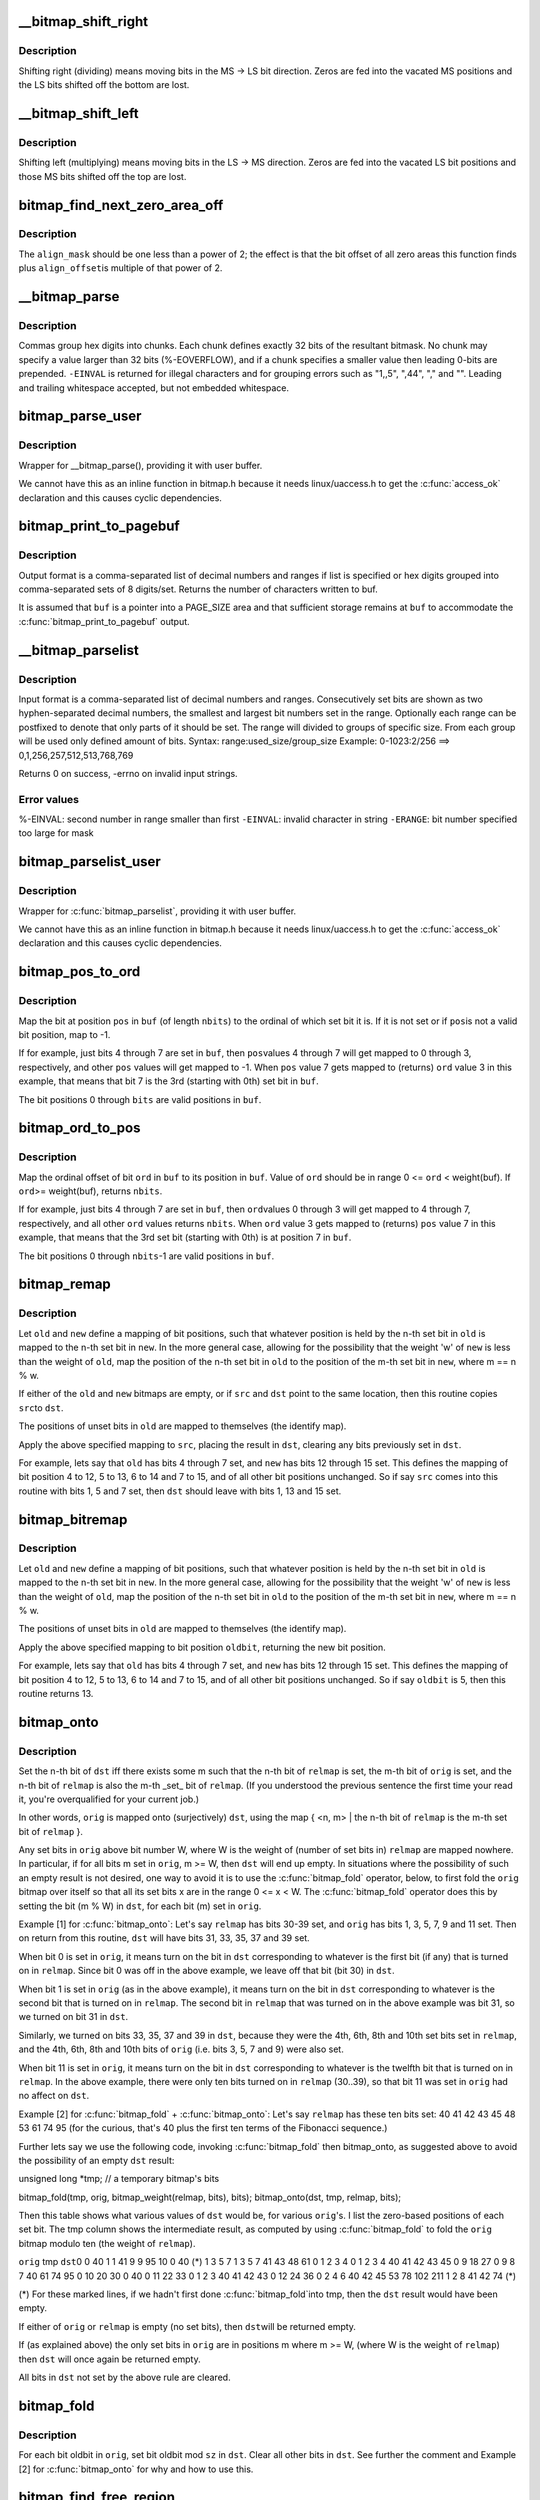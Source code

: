 .. -*- coding: utf-8; mode: rst -*-
.. src-file: lib/bitmap.c

.. _`__bitmap_shift_right`:

__bitmap_shift_right
====================

.. c:function:: void __bitmap_shift_right(unsigned long *dst, const unsigned long *src, unsigned shift, unsigned nbits)

    logical right shift of the bits in a bitmap

    :param unsigned long \*dst:
        destination bitmap

    :param const unsigned long \*src:
        source bitmap

    :param unsigned shift:
        shift by this many bits

    :param unsigned nbits:
        bitmap size, in bits

.. _`__bitmap_shift_right.description`:

Description
-----------

Shifting right (dividing) means moving bits in the MS -> LS bit
direction.  Zeros are fed into the vacated MS positions and the
LS bits shifted off the bottom are lost.

.. _`__bitmap_shift_left`:

__bitmap_shift_left
===================

.. c:function:: void __bitmap_shift_left(unsigned long *dst, const unsigned long *src, unsigned int shift, unsigned int nbits)

    logical left shift of the bits in a bitmap

    :param unsigned long \*dst:
        destination bitmap

    :param const unsigned long \*src:
        source bitmap

    :param unsigned int shift:
        shift by this many bits

    :param unsigned int nbits:
        bitmap size, in bits

.. _`__bitmap_shift_left.description`:

Description
-----------

Shifting left (multiplying) means moving bits in the LS -> MS
direction.  Zeros are fed into the vacated LS bit positions
and those MS bits shifted off the top are lost.

.. _`bitmap_find_next_zero_area_off`:

bitmap_find_next_zero_area_off
==============================

.. c:function:: unsigned long bitmap_find_next_zero_area_off(unsigned long *map, unsigned long size, unsigned long start, unsigned int nr, unsigned long align_mask, unsigned long align_offset)

    find a contiguous aligned zero area

    :param unsigned long \*map:
        The address to base the search on

    :param unsigned long size:
        The bitmap size in bits

    :param unsigned long start:
        The bitnumber to start searching at

    :param unsigned int nr:
        The number of zeroed bits we're looking for

    :param unsigned long align_mask:
        Alignment mask for zero area

    :param unsigned long align_offset:
        Alignment offset for zero area.

.. _`bitmap_find_next_zero_area_off.description`:

Description
-----------

The \ ``align_mask``\  should be one less than a power of 2; the effect is that
the bit offset of all zero areas this function finds plus \ ``align_offset``\ 
is multiple of that power of 2.

.. _`__bitmap_parse`:

__bitmap_parse
==============

.. c:function:: int __bitmap_parse(const char *buf, unsigned int buflen, int is_user, unsigned long *maskp, int nmaskbits)

    convert an ASCII hex string into a bitmap.

    :param const char \*buf:
        pointer to buffer containing string.

    :param unsigned int buflen:
        buffer size in bytes.  If string is smaller than this
        then it must be terminated with a \0.

    :param int is_user:
        location of buffer, 0 indicates kernel space

    :param unsigned long \*maskp:
        pointer to bitmap array that will contain result.

    :param int nmaskbits:
        size of bitmap, in bits.

.. _`__bitmap_parse.description`:

Description
-----------

Commas group hex digits into chunks.  Each chunk defines exactly 32
bits of the resultant bitmask.  No chunk may specify a value larger
than 32 bits (%-EOVERFLOW), and if a chunk specifies a smaller value
then leading 0-bits are prepended.  \ ``-EINVAL``\  is returned for illegal
characters and for grouping errors such as "1,,5", ",44", "," and "".
Leading and trailing whitespace accepted, but not embedded whitespace.

.. _`bitmap_parse_user`:

bitmap_parse_user
=================

.. c:function:: int bitmap_parse_user(const char __user *ubuf, unsigned int ulen, unsigned long *maskp, int nmaskbits)

    convert an ASCII hex string in a user buffer into a bitmap

    :param const char __user \*ubuf:
        pointer to user buffer containing string.

    :param unsigned int ulen:
        buffer size in bytes.  If string is smaller than this
        then it must be terminated with a \0.

    :param unsigned long \*maskp:
        pointer to bitmap array that will contain result.

    :param int nmaskbits:
        size of bitmap, in bits.

.. _`bitmap_parse_user.description`:

Description
-----------

Wrapper for \__bitmap_parse(), providing it with user buffer.

We cannot have this as an inline function in bitmap.h because it needs
linux/uaccess.h to get the \ :c:func:`access_ok`\  declaration and this causes
cyclic dependencies.

.. _`bitmap_print_to_pagebuf`:

bitmap_print_to_pagebuf
=======================

.. c:function:: int bitmap_print_to_pagebuf(bool list, char *buf, const unsigned long *maskp, int nmaskbits)

    convert bitmap to list or hex format ASCII string

    :param bool list:
        indicates whether the bitmap must be list

    :param char \*buf:
        page aligned buffer into which string is placed

    :param const unsigned long \*maskp:
        pointer to bitmap to convert

    :param int nmaskbits:
        size of bitmap, in bits

.. _`bitmap_print_to_pagebuf.description`:

Description
-----------

Output format is a comma-separated list of decimal numbers and
ranges if list is specified or hex digits grouped into comma-separated
sets of 8 digits/set. Returns the number of characters written to buf.

It is assumed that \ ``buf``\  is a pointer into a PAGE_SIZE area and that
sufficient storage remains at \ ``buf``\  to accommodate the
\ :c:func:`bitmap_print_to_pagebuf`\  output.

.. _`__bitmap_parselist`:

__bitmap_parselist
==================

.. c:function:: int __bitmap_parselist(const char *buf, unsigned int buflen, int is_user, unsigned long *maskp, int nmaskbits)

    convert list format ASCII string to bitmap

    :param const char \*buf:
        read nul-terminated user string from this buffer

    :param unsigned int buflen:
        buffer size in bytes.  If string is smaller than this
        then it must be terminated with a \0.

    :param int is_user:
        location of buffer, 0 indicates kernel space

    :param unsigned long \*maskp:
        write resulting mask here

    :param int nmaskbits:
        number of bits in mask to be written

.. _`__bitmap_parselist.description`:

Description
-----------

Input format is a comma-separated list of decimal numbers and
ranges.  Consecutively set bits are shown as two hyphen-separated
decimal numbers, the smallest and largest bit numbers set in
the range.
Optionally each range can be postfixed to denote that only parts of it
should be set. The range will divided to groups of specific size.
From each group will be used only defined amount of bits.
Syntax: range:used_size/group_size
Example: 0-1023:2/256 ==> 0,1,256,257,512,513,768,769

Returns 0 on success, -errno on invalid input strings.

.. _`__bitmap_parselist.error-values`:

Error values
------------

%-EINVAL: second number in range smaller than first
\ ``-EINVAL``\ : invalid character in string
\ ``-ERANGE``\ : bit number specified too large for mask

.. _`bitmap_parselist_user`:

bitmap_parselist_user
=====================

.. c:function:: int bitmap_parselist_user(const char __user *ubuf, unsigned int ulen, unsigned long *maskp, int nmaskbits)

    :param const char __user \*ubuf:
        pointer to user buffer containing string.

    :param unsigned int ulen:
        buffer size in bytes.  If string is smaller than this
        then it must be terminated with a \0.

    :param unsigned long \*maskp:
        pointer to bitmap array that will contain result.

    :param int nmaskbits:
        size of bitmap, in bits.

.. _`bitmap_parselist_user.description`:

Description
-----------

Wrapper for \ :c:func:`bitmap_parselist`\ , providing it with user buffer.

We cannot have this as an inline function in bitmap.h because it needs
linux/uaccess.h to get the \ :c:func:`access_ok`\  declaration and this causes
cyclic dependencies.

.. _`bitmap_pos_to_ord`:

bitmap_pos_to_ord
=================

.. c:function:: int bitmap_pos_to_ord(const unsigned long *buf, unsigned int pos, unsigned int nbits)

    find ordinal of set bit at given position in bitmap

    :param const unsigned long \*buf:
        pointer to a bitmap

    :param unsigned int pos:
        a bit position in \ ``buf``\  (0 <= \ ``pos``\  < \ ``nbits``\ )

    :param unsigned int nbits:
        number of valid bit positions in \ ``buf``\ 

.. _`bitmap_pos_to_ord.description`:

Description
-----------

Map the bit at position \ ``pos``\  in \ ``buf``\  (of length \ ``nbits``\ ) to the
ordinal of which set bit it is.  If it is not set or if \ ``pos``\ 
is not a valid bit position, map to -1.

If for example, just bits 4 through 7 are set in \ ``buf``\ , then \ ``pos``\ 
values 4 through 7 will get mapped to 0 through 3, respectively,
and other \ ``pos``\  values will get mapped to -1.  When \ ``pos``\  value 7
gets mapped to (returns) \ ``ord``\  value 3 in this example, that means
that bit 7 is the 3rd (starting with 0th) set bit in \ ``buf``\ .

The bit positions 0 through \ ``bits``\  are valid positions in \ ``buf``\ .

.. _`bitmap_ord_to_pos`:

bitmap_ord_to_pos
=================

.. c:function:: unsigned int bitmap_ord_to_pos(const unsigned long *buf, unsigned int ord, unsigned int nbits)

    find position of n-th set bit in bitmap

    :param const unsigned long \*buf:
        pointer to bitmap

    :param unsigned int ord:
        ordinal bit position (n-th set bit, n >= 0)

    :param unsigned int nbits:
        number of valid bit positions in \ ``buf``\ 

.. _`bitmap_ord_to_pos.description`:

Description
-----------

Map the ordinal offset of bit \ ``ord``\  in \ ``buf``\  to its position in \ ``buf``\ .
Value of \ ``ord``\  should be in range 0 <= \ ``ord``\  < weight(buf). If \ ``ord``\ 
>= weight(buf), returns \ ``nbits``\ .

If for example, just bits 4 through 7 are set in \ ``buf``\ , then \ ``ord``\ 
values 0 through 3 will get mapped to 4 through 7, respectively,
and all other \ ``ord``\  values returns \ ``nbits``\ .  When \ ``ord``\  value 3
gets mapped to (returns) \ ``pos``\  value 7 in this example, that means
that the 3rd set bit (starting with 0th) is at position 7 in \ ``buf``\ .

The bit positions 0 through \ ``nbits``\ -1 are valid positions in \ ``buf``\ .

.. _`bitmap_remap`:

bitmap_remap
============

.. c:function:: void bitmap_remap(unsigned long *dst, const unsigned long *src, const unsigned long *old, const unsigned long *new, unsigned int nbits)

    Apply map defined by a pair of bitmaps to another bitmap

    :param unsigned long \*dst:
        remapped result

    :param const unsigned long \*src:
        subset to be remapped

    :param const unsigned long \*old:
        defines domain of map

    :param const unsigned long \*new:
        defines range of map

    :param unsigned int nbits:
        number of bits in each of these bitmaps

.. _`bitmap_remap.description`:

Description
-----------

Let \ ``old``\  and \ ``new``\  define a mapping of bit positions, such that
whatever position is held by the n-th set bit in \ ``old``\  is mapped
to the n-th set bit in \ ``new``\ .  In the more general case, allowing
for the possibility that the weight 'w' of \ ``new``\  is less than the
weight of \ ``old``\ , map the position of the n-th set bit in \ ``old``\  to
the position of the m-th set bit in \ ``new``\ , where m == n % w.

If either of the \ ``old``\  and \ ``new``\  bitmaps are empty, or if \ ``src``\  and
\ ``dst``\  point to the same location, then this routine copies \ ``src``\ 
to \ ``dst``\ .

The positions of unset bits in \ ``old``\  are mapped to themselves
(the identify map).

Apply the above specified mapping to \ ``src``\ , placing the result in
\ ``dst``\ , clearing any bits previously set in \ ``dst``\ .

For example, lets say that \ ``old``\  has bits 4 through 7 set, and
\ ``new``\  has bits 12 through 15 set.  This defines the mapping of bit
position 4 to 12, 5 to 13, 6 to 14 and 7 to 15, and of all other
bit positions unchanged.  So if say \ ``src``\  comes into this routine
with bits 1, 5 and 7 set, then \ ``dst``\  should leave with bits 1,
13 and 15 set.

.. _`bitmap_bitremap`:

bitmap_bitremap
===============

.. c:function:: int bitmap_bitremap(int oldbit, const unsigned long *old, const unsigned long *new, int bits)

    Apply map defined by a pair of bitmaps to a single bit

    :param int oldbit:
        bit position to be mapped

    :param const unsigned long \*old:
        defines domain of map

    :param const unsigned long \*new:
        defines range of map

    :param int bits:
        number of bits in each of these bitmaps

.. _`bitmap_bitremap.description`:

Description
-----------

Let \ ``old``\  and \ ``new``\  define a mapping of bit positions, such that
whatever position is held by the n-th set bit in \ ``old``\  is mapped
to the n-th set bit in \ ``new``\ .  In the more general case, allowing
for the possibility that the weight 'w' of \ ``new``\  is less than the
weight of \ ``old``\ , map the position of the n-th set bit in \ ``old``\  to
the position of the m-th set bit in \ ``new``\ , where m == n % w.

The positions of unset bits in \ ``old``\  are mapped to themselves
(the identify map).

Apply the above specified mapping to bit position \ ``oldbit``\ , returning
the new bit position.

For example, lets say that \ ``old``\  has bits 4 through 7 set, and
\ ``new``\  has bits 12 through 15 set.  This defines the mapping of bit
position 4 to 12, 5 to 13, 6 to 14 and 7 to 15, and of all other
bit positions unchanged.  So if say \ ``oldbit``\  is 5, then this routine
returns 13.

.. _`bitmap_onto`:

bitmap_onto
===========

.. c:function:: void bitmap_onto(unsigned long *dst, const unsigned long *orig, const unsigned long *relmap, unsigned int bits)

    translate one bitmap relative to another

    :param unsigned long \*dst:
        resulting translated bitmap

    :param const unsigned long \*orig:
        original untranslated bitmap

    :param const unsigned long \*relmap:
        bitmap relative to which translated

    :param unsigned int bits:
        number of bits in each of these bitmaps

.. _`bitmap_onto.description`:

Description
-----------

Set the n-th bit of \ ``dst``\  iff there exists some m such that the
n-th bit of \ ``relmap``\  is set, the m-th bit of \ ``orig``\  is set, and
the n-th bit of \ ``relmap``\  is also the m-th \_set\_ bit of \ ``relmap``\ .
(If you understood the previous sentence the first time your
read it, you're overqualified for your current job.)

In other words, \ ``orig``\  is mapped onto (surjectively) \ ``dst``\ ,
using the map { <n, m> \| the n-th bit of \ ``relmap``\  is the
m-th set bit of \ ``relmap``\  }.

Any set bits in \ ``orig``\  above bit number W, where W is the
weight of (number of set bits in) \ ``relmap``\  are mapped nowhere.
In particular, if for all bits m set in \ ``orig``\ , m >= W, then
\ ``dst``\  will end up empty.  In situations where the possibility
of such an empty result is not desired, one way to avoid it is
to use the \ :c:func:`bitmap_fold`\  operator, below, to first fold the
\ ``orig``\  bitmap over itself so that all its set bits x are in the
range 0 <= x < W.  The \ :c:func:`bitmap_fold`\  operator does this by
setting the bit (m % W) in \ ``dst``\ , for each bit (m) set in \ ``orig``\ .

Example [1] for \ :c:func:`bitmap_onto`\ :
Let's say \ ``relmap``\  has bits 30-39 set, and \ ``orig``\  has bits
1, 3, 5, 7, 9 and 11 set.  Then on return from this routine,
\ ``dst``\  will have bits 31, 33, 35, 37 and 39 set.

When bit 0 is set in \ ``orig``\ , it means turn on the bit in
\ ``dst``\  corresponding to whatever is the first bit (if any)
that is turned on in \ ``relmap``\ .  Since bit 0 was off in the
above example, we leave off that bit (bit 30) in \ ``dst``\ .

When bit 1 is set in \ ``orig``\  (as in the above example), it
means turn on the bit in \ ``dst``\  corresponding to whatever
is the second bit that is turned on in \ ``relmap``\ .  The second
bit in \ ``relmap``\  that was turned on in the above example was
bit 31, so we turned on bit 31 in \ ``dst``\ .

Similarly, we turned on bits 33, 35, 37 and 39 in \ ``dst``\ ,
because they were the 4th, 6th, 8th and 10th set bits
set in \ ``relmap``\ , and the 4th, 6th, 8th and 10th bits of
\ ``orig``\  (i.e. bits 3, 5, 7 and 9) were also set.

When bit 11 is set in \ ``orig``\ , it means turn on the bit in
\ ``dst``\  corresponding to whatever is the twelfth bit that is
turned on in \ ``relmap``\ .  In the above example, there were
only ten bits turned on in \ ``relmap``\  (30..39), so that bit
11 was set in \ ``orig``\  had no affect on \ ``dst``\ .

Example [2] for \ :c:func:`bitmap_fold`\  + \ :c:func:`bitmap_onto`\ :
Let's say \ ``relmap``\  has these ten bits set:
40 41 42 43 45 48 53 61 74 95
(for the curious, that's 40 plus the first ten terms of the
Fibonacci sequence.)

Further lets say we use the following code, invoking
\ :c:func:`bitmap_fold`\  then bitmap_onto, as suggested above to
avoid the possibility of an empty \ ``dst``\  result:

unsigned long \*tmp;     // a temporary bitmap's bits

bitmap_fold(tmp, orig, bitmap_weight(relmap, bits), bits);
bitmap_onto(dst, tmp, relmap, bits);

Then this table shows what various values of \ ``dst``\  would be, for
various \ ``orig``\ 's.  I list the zero-based positions of each set bit.
The tmp column shows the intermediate result, as computed by
using \ :c:func:`bitmap_fold`\  to fold the \ ``orig``\  bitmap modulo ten
(the weight of \ ``relmap``\ ).

\ ``orig``\            tmp            \ ``dst``\ 
0                0             40
1                1             41
9                9             95
10               0             40 (\*)
1 3 5 7          1 3 5 7       41 43 48 61
0 1 2 3 4        0 1 2 3 4     40 41 42 43 45
0 9 18 27        0 9 8 7       40 61 74 95
0 10 20 30       0             40
0 11 22 33       0 1 2 3       40 41 42 43
0 12 24 36       0 2 4 6       40 42 45 53
78 102 211       1 2 8         41 42 74 (\*)

(\*) For these marked lines, if we hadn't first done \ :c:func:`bitmap_fold`\ 
into tmp, then the \ ``dst``\  result would have been empty.

If either of \ ``orig``\  or \ ``relmap``\  is empty (no set bits), then \ ``dst``\ 
will be returned empty.

If (as explained above) the only set bits in \ ``orig``\  are in positions
m where m >= W, (where W is the weight of \ ``relmap``\ ) then \ ``dst``\  will
once again be returned empty.

All bits in \ ``dst``\  not set by the above rule are cleared.

.. _`bitmap_fold`:

bitmap_fold
===========

.. c:function:: void bitmap_fold(unsigned long *dst, const unsigned long *orig, unsigned int sz, unsigned int nbits)

    fold larger bitmap into smaller, modulo specified size

    :param unsigned long \*dst:
        resulting smaller bitmap

    :param const unsigned long \*orig:
        original larger bitmap

    :param unsigned int sz:
        specified size

    :param unsigned int nbits:
        number of bits in each of these bitmaps

.. _`bitmap_fold.description`:

Description
-----------

For each bit oldbit in \ ``orig``\ , set bit oldbit mod \ ``sz``\  in \ ``dst``\ .
Clear all other bits in \ ``dst``\ .  See further the comment and
Example [2] for \ :c:func:`bitmap_onto`\  for why and how to use this.

.. _`bitmap_find_free_region`:

bitmap_find_free_region
=======================

.. c:function:: int bitmap_find_free_region(unsigned long *bitmap, unsigned int bits, int order)

    find a contiguous aligned mem region

    :param unsigned long \*bitmap:
        array of unsigned longs corresponding to the bitmap

    :param unsigned int bits:
        number of bits in the bitmap

    :param int order:
        region size (log base 2 of number of bits) to find

.. _`bitmap_find_free_region.description`:

Description
-----------

Find a region of free (zero) bits in a \ ``bitmap``\  of \ ``bits``\  bits and
allocate them (set them to one).  Only consider regions of length
a power (@order) of two, aligned to that power of two, which
makes the search algorithm much faster.

Return the bit offset in bitmap of the allocated region,
or -errno on failure.

.. _`bitmap_release_region`:

bitmap_release_region
=====================

.. c:function:: void bitmap_release_region(unsigned long *bitmap, unsigned int pos, int order)

    release allocated bitmap region

    :param unsigned long \*bitmap:
        array of unsigned longs corresponding to the bitmap

    :param unsigned int pos:
        beginning of bit region to release

    :param int order:
        region size (log base 2 of number of bits) to release

.. _`bitmap_release_region.description`:

Description
-----------

This is the complement to \__bitmap_find_free_region() and releases
the found region (by clearing it in the bitmap).

No return value.

.. _`bitmap_allocate_region`:

bitmap_allocate_region
======================

.. c:function:: int bitmap_allocate_region(unsigned long *bitmap, unsigned int pos, int order)

    allocate bitmap region

    :param unsigned long \*bitmap:
        array of unsigned longs corresponding to the bitmap

    :param unsigned int pos:
        beginning of bit region to allocate

    :param int order:
        region size (log base 2 of number of bits) to allocate

.. _`bitmap_allocate_region.description`:

Description
-----------

Allocate (set bits in) a specified region of a bitmap.

Return 0 on success, or \ ``-EBUSY``\  if specified region wasn't
free (not all bits were zero).

.. _`bitmap_from_u32array`:

bitmap_from_u32array
====================

.. c:function:: unsigned int bitmap_from_u32array(unsigned long *bitmap, unsigned int nbits, const u32 *buf, unsigned int nwords)

    copy the contents of a u32 array of bits to bitmap

    :param unsigned long \*bitmap:
        array of unsigned longs, the destination bitmap, non NULL

    :param unsigned int nbits:
        number of bits in \ ``bitmap``\ 

    :param const u32 \*buf:
        array of u32 (in host byte order), the source bitmap, non NULL

    :param unsigned int nwords:
        number of u32 words in \ ``buf``\ 

.. _`bitmap_from_u32array.description`:

Description
-----------

copy min(nbits, 32\*nwords) bits from \ ``buf``\  to \ ``bitmap``\ , remaining
bits between nword and nbits in \ ``bitmap``\  (if any) are cleared. In
last word of \ ``bitmap``\ , the bits beyond nbits (if any) are kept
unchanged.

Return the number of bits effectively copied.

.. _`bitmap_to_u32array`:

bitmap_to_u32array
==================

.. c:function:: unsigned int bitmap_to_u32array(u32 *buf, unsigned int nwords, const unsigned long *bitmap, unsigned int nbits)

    copy the contents of bitmap to a u32 array of bits

    :param u32 \*buf:
        array of u32 (in host byte order), the dest bitmap, non NULL

    :param unsigned int nwords:
        number of u32 words in \ ``buf``\ 

    :param const unsigned long \*bitmap:
        array of unsigned longs, the source bitmap, non NULL

    :param unsigned int nbits:
        number of bits in \ ``bitmap``\ 

.. _`bitmap_to_u32array.description`:

Description
-----------

copy min(nbits, 32\*nwords) bits from \ ``bitmap``\  to \ ``buf``\ . Remaining
bits after nbits in \ ``buf``\  (if any) are cleared.

Return the number of bits effectively copied.

.. _`bitmap_copy_le`:

bitmap_copy_le
==============

.. c:function:: void bitmap_copy_le(unsigned long *dst, const unsigned long *src, unsigned int nbits)

    copy a bitmap, putting the bits into little-endian order.

    :param unsigned long \*dst:
        destination buffer

    :param const unsigned long \*src:
        bitmap to copy

    :param unsigned int nbits:
        number of bits in the bitmap

.. _`bitmap_copy_le.description`:

Description
-----------

Require nbits % BITS_PER_LONG == 0.

.. This file was automatic generated / don't edit.

